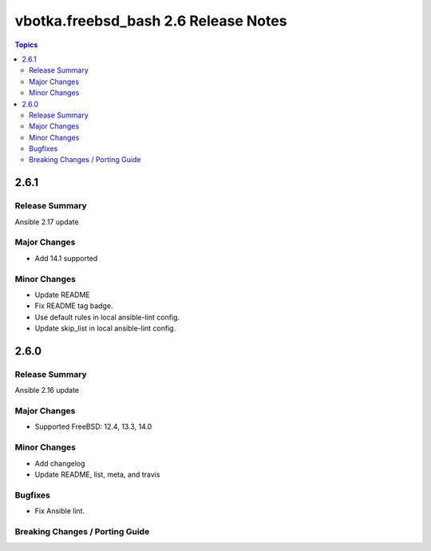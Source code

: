 =====================================
vbotka.freebsd_bash 2.6 Release Notes
=====================================

.. contents:: Topics


2.6.1
=====

Release Summary
---------------
Ansible 2.17 update

Major Changes
-------------
* Add 14.1 supported

Minor Changes
-------------
* Update README
* Fix README tag badge.
* Use default rules in local ansible-lint config.
* Update skip_list in local ansible-lint config.


2.6.0
=====

Release Summary
---------------
Ansible 2.16 update

Major Changes
-------------
* Supported FreeBSD: 12.4, 13.3, 14.0

Minor Changes
-------------
* Add changelog
* Update README, list, meta, and travis

Bugfixes
--------
* Fix Ansible lint.

Breaking Changes / Porting Guide
--------------------------------
